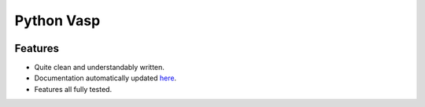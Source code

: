 Python Vasp
===========

|Build Status| |Coveralls| |Pypi| |Code Quality|


Features
--------

- Quite clean and understandably written.
- Documentation automatically updated `here <https://alejandrogallo.github.io/python-vasp/>`_.
- Features all fully tested.

.. |Pypi| image:: https://badge.fury.io/py/python-vasp.svg
   :target: https://badge.fury.io/py/python-vasp
.. |Build Status| image:: https://travis-ci.org/alejandrogallo/python-vasp.svg?branch=master
   :target: https://travis-ci.org/alejandrogallo/python-vasp
.. |Coveralls| image:: https://coveralls.io/repos/github/alejandrogallo/python-vasp/badge.svg?branch=master
   :target: https://coveralls.io/github/alejandrogallo/python-vasp?branch=master
.. |Code Quality| image:: https://img.shields.io/lgtm/grade/python/g/alejandrogallo/python-vasp.svg?logo=lgtm&logoWidth=18
   :target: https://lgtm.com/projects/g/alejandrogallo/python-vasp/context:python

